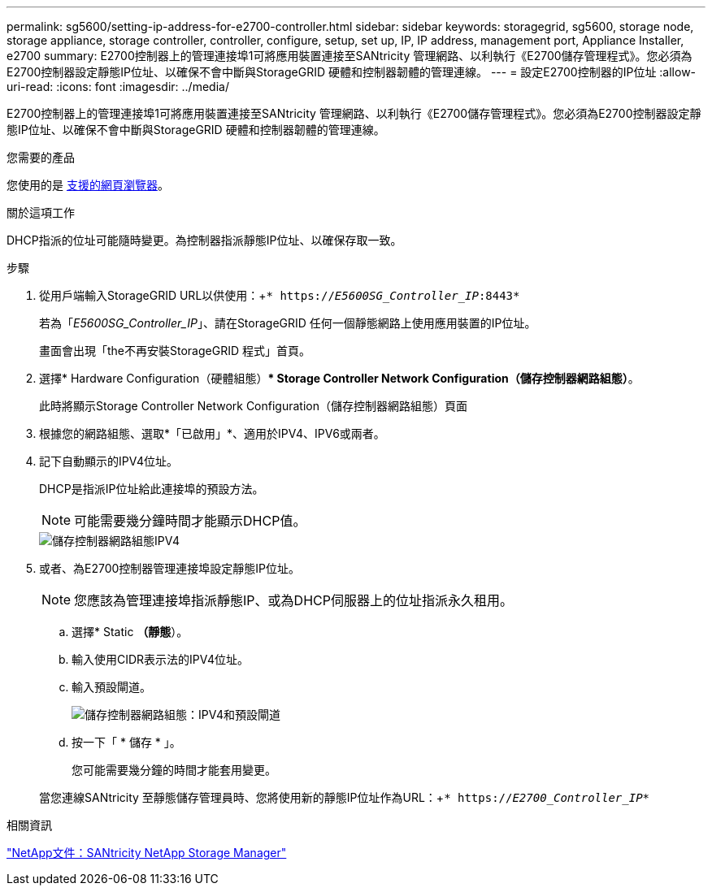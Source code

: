 ---
permalink: sg5600/setting-ip-address-for-e2700-controller.html 
sidebar: sidebar 
keywords: storagegrid, sg5600, storage node, storage appliance, storage controller, controller, configure, setup, set up, IP, IP address, management port, Appliance Installer, e2700 
summary: E2700控制器上的管理連接埠1可將應用裝置連接至SANtricity 管理網路、以利執行《E2700儲存管理程式》。您必須為E2700控制器設定靜態IP位址、以確保不會中斷與StorageGRID 硬體和控制器韌體的管理連線。 
---
= 設定E2700控制器的IP位址
:allow-uri-read: 
:icons: font
:imagesdir: ../media/


[role="lead"]
E2700控制器上的管理連接埠1可將應用裝置連接至SANtricity 管理網路、以利執行《E2700儲存管理程式》。您必須為E2700控制器設定靜態IP位址、以確保不會中斷與StorageGRID 硬體和控制器韌體的管理連線。

.您需要的產品
您使用的是 xref:../admin/web-browser-requirements.adoc[支援的網頁瀏覽器]。

.關於這項工作
DHCP指派的位址可能隨時變更。為控制器指派靜態IP位址、以確保存取一致。

.步驟
. 從用戶端輸入StorageGRID URL以供使用：+`* https://_E5600SG_Controller_IP_:8443*`
+
若為「_E5600SG_Controller_IP_」、請在StorageGRID 任何一個靜態網路上使用應用裝置的IP位址。

+
畫面會出現「the不再安裝StorageGRID 程式」首頁。

. 選擇* Hardware Configuration（硬體組態）** Storage Controller Network Configuration（儲存控制器網路組態）*。
+
此時將顯示Storage Controller Network Configuration（儲存控制器網路組態）頁面

. 根據您的網路組態、選取*「已啟用」*、適用於IPV4、IPV6或兩者。
. 記下自動顯示的IPV4位址。
+
DHCP是指派IP位址給此連接埠的預設方法。

+

NOTE: 可能需要幾分鐘時間才能顯示DHCP值。

+
image::../media/storage_controller_network_config_ipv4.gif[儲存控制器網路組態IPV4]

. 或者、為E2700控制器管理連接埠設定靜態IP位址。
+

NOTE: 您應該為管理連接埠指派靜態IP、或為DHCP伺服器上的位址指派永久租用。

+
.. 選擇* Static *（靜態*）。
.. 輸入使用CIDR表示法的IPV4位址。
.. 輸入預設閘道。
+
image::../media/storage_controller_ipv4_and_def_gateway.gif[儲存控制器網路組態：IPV4和預設閘道]

.. 按一下「 * 儲存 * 」。
+
您可能需要幾分鐘的時間才能套用變更。

+
當您連線SANtricity 至靜態儲存管理員時、您將使用新的靜態IP位址作為URL：+`* https://_E2700_Controller_IP_*`





.相關資訊
http://mysupport.netapp.com/documentation/productlibrary/index.html?productID=61197["NetApp文件：SANtricity NetApp Storage Manager"^]
